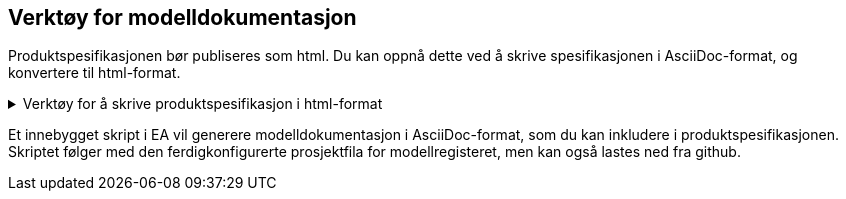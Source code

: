 
== Verktøy for modelldokumentasjon

Produktspesifikasjonen bør publiseres som html.
Du kan oppnå dette ved å skrive spesifikasjonen i AsciiDoc-format, og konvertere til html-format.

.Verktøy for å skrive produktspesifikasjon i html-format 
[%collapsible]
====

Se se xref:https://www.geonorge.no/globalassets/geonorge2/standardisering/veiledere/asciidocveileder.html[veileder for bruk av Asciidoc] for installasjon og bruk av programvare for Asciidoc.

// For installasjon og bruk av AsciiDocFX og AsciiDoctor, se xref:https://www.geonorge.no/globalassets/geonorge2/standardisering/veiledere/asciidocveileder.html[veileder for bruk av Asciidoc] for installasjon av programvare og 

====

Et innebygget skript i EA vil generere modelldokumentasjon i AsciiDoc-format, som du kan inkludere i produktspesifikasjonen. Skriptet følger med den ferdigkonfigurerte prosjektfila for modellregisteret, men kan også lastes ned fra github.
